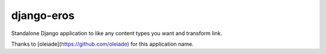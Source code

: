 django-eros
===========

.. image:: https://secure.travis-ci.org/thoas/django-eros.png?branch=master
    :alt: Build Status
    :target: http://travis-ci.org/thoas/django-eros

Standalone Django application to like any content types you want and transform link.

Thanks to [oleiade](https://github.com/oleiade) for this application name.
